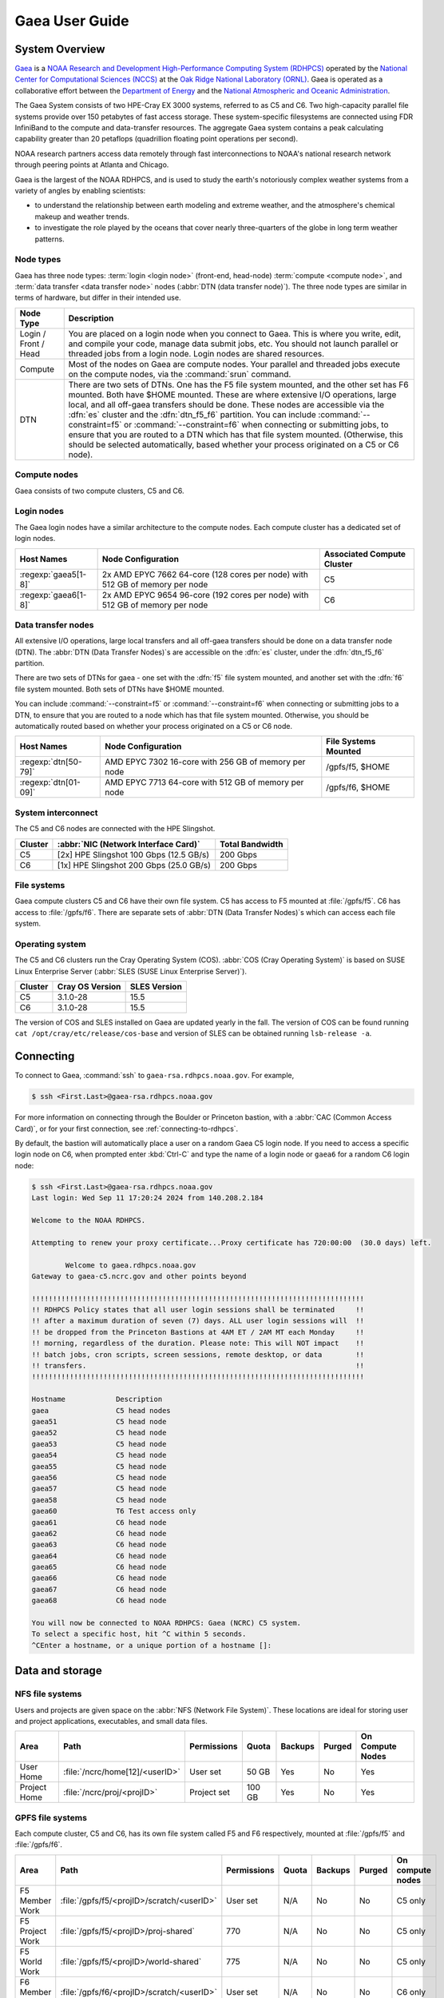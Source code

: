 .. _gaea-user-guide:

###############
Gaea User Guide
###############

.. image:: /images/Gaea_web.jpg


.. _gaea-system-overview:

***************
System Overview
***************

`Gaea
<https://www.noaa.gov/organization/information-technology/gaea>`_ is
a `NOAA Research and Development High-Performance Computing System
(RDHPCS) <https://www.noaa.gov/information-technology/hpcc>`_ operated
by the `National
Center for Computational Sciences (NCCS)
<https://www.ornl.gov/division/nccs>`_ at the `Oak Ridge National
Laboratory (ORNL) <https://www.ornl.gov/>`_.   Gaea is operated as a
collaborative effort between the `Department of Energy
<https://www.energy.gov/>`_ and the `National Atmospheric and Oceanic
Administration <https://www.noaa.gov/>`_.

The Gaea System consists of two HPE-Cray EX 3000 systems, referred to as C5 and
C6.  Two high-capacity parallel file systems provide over 150 petabytes of fast
access storage. These system-specific filesystems are connected using FDR
InfiniBand to the compute and data-transfer resources. The aggregate Gaea
system contains a peak calculating capability greater than 20 petaflops
(quadrillion floating point operations per second).

NOAA research partners access data remotely through fast interconnections to
NOAA's national research network through peering points at Atlanta and Chicago.

.. grid:: 4

  .. grid-item-card::
    :class-header: sd-bg-muted sd-text-light


    C5
    ^^^

    * HPE-EX Cray X3000

    * 1,920 compute nodes (2 x AMD EPYC 7H12 2.6GHz 64-cores per socket)

    * HPE Slingshot Interconnect

    * 264GB DDR4 per node; 500TB total

    * 10.22 PF peak

  .. grid-item-card::
    :class-header: sd-bg-muted sd-text-light

    F5 File System
    ^^^

    * IBM Spectrum Scale

    * 75 PB

    * IBM Elastic Storage Server 3500 running GPFS 5.1

  .. grid-item-card::
    :class-header: sd-bg-muted sd-text-light

    C6
    ^^^

    * HPE-EX Cray X3000

    * 2,048 compute nodes (2 x AMD EPYC 9654 2.4GHz base 96-cores per socket)

    * HPE Slingshot Interconnect

    * 384GB DDR4 per node; 786TB total

    * 15.1 PF peak (base)

  .. grid-item-card::
    :class-header: sd-bg-muted sd-text-light

    F6
    ^^^

    * IBM Spectrum Scale

    * 75 PB

    * IBM Elastic Storage Server 3500 running GPFS 5.1

Gaea is the largest of the NOAA RDHPCS, and is used to study the earth's
notoriously complex weather systems from a variety of angles by enabling
scientists:

* to understand the relationship between earth modeling and extreme weather,
  and the atmosphere's chemical makeup and weather trends.
* to investigate the role played by the oceans that cover nearly
  three-quarters of the globe in long term weather patterns.

.. _gaea-node-types:

Node types
==========

Gaea has three node types: :term:`login <login node>` (front-end, head-node)
:term:`compute <compute node>`, and :term:`data transfer <data transfer node>`
nodes (:abbr:`DTN (data transfer node)`).  The three node types are similar in
terms of hardware, but differ in their intended use.

+---------+----------------------------------------------------------------+
| Node    |                                                                |
| Type    | Description                                                    |
+=========+================================================================+
| Login   | You are placed on a login node when you connect to Gaea. This  |
| / Front | is where you write, edit, and compile your code, manage data   |
| / Head  | submit jobs, etc. You should not launch parallel or threaded   |
|         | jobs from a login node. Login nodes are shared resources.      |
+---------+----------------------------------------------------------------+
| Compute | Most of the nodes on Gaea are compute nodes. Your parallel and |
|         | threaded jobs execute on the compute nodes, via the            |
|         | :command:`srun` command.                                       |
+---------+----------------------------------------------------------------+
| DTN     | There are two sets of DTNs. One has the F5 file system         |
|         | mounted, and the other set has F6 mounted. Both have $HOME     |
|         | mounted. These are where extensive I/O operations,             |
|         | large local, and all off-gaea transfers should be done.  These |
|         | nodes are accessible via the :dfn:`es` cluster and the         |
|         | :dfn:`dtn_f5_f6` partition. You can include                    |
|         | :command:`--constraint=f5` or :command:`--constraint=f6` when  |
|         | connecting or submitting jobs, to ensure that you are routed   |
|         | to a DTN which has that file system mounted. (Otherwise, this  |
|         | should be selected automatically, based whether your process   |
|         | originated on a C5 or C6 node).                                |
+---------+----------------------------------------------------------------+

.. _gaea-compute-nodes:

Compute nodes
=============

Gaea consists of two compute clusters, C5 and C6.

.. tab-set::

  .. tab-item:: C5
    :sync: C5

    The C5 compute nodes consist of [2x] 64 core AMD EPYC Zen 2 CPUs, with two
    hardware threads per physical core and 256 GB of physical memory (2 GB
    per core). C5 supports up to the AVX-2 :abbr:`ISA (Instruction Set
    Architecture)`.

    .. figure:: /images/C5-ComputeNodeDiagram.png

      Each C5 compute node has a total of 128 cores, in eight NUMA domains
      per node.  Each group of four cores share an 16 MB L3 cache.  Each CPU
      has eight lanes to the shared 256 GB of node memory.

  .. tab-item:: C6
    :sync: C6

    The C6 compute nodes consist of [2x] 96 core AMD EPYC Zen 4 CPUs, with two
    hardware threads per physical core and 384 GB of physical memory (2 GB
    per core). C6 support up to the AVX-512 :abbr:`ISA (Instruction Set
    Architecture)`.

    .. figure:: /images/C6-ComputeNodeDiagram.png

      Each C6 compute node has a total of 192 cores, in eight NUMA domains per
      node.  Each group of six cores share a 48 MB L3 cache.  Each CPU has 12
      lanes to the shared 384 GB of physical memory (2 GB per core).


.. _gaea-login-nodes:

Login nodes
===========

The Gaea login nodes have a similar architecture to the compute nodes.  Each
compute cluster has a dedicated set of login nodes.

+----------------------+----------------------------+--------------------+
| Host Names           | Node Configuration         | Associated Compute |
|                      |                            | Cluster            |
+======================+============================+====================+
| :regexp:`gaea5[1-8]` | 2x AMD EPYC 7662 64-core   | C5                 |
|                      | (128 cores per node) with  |                    |
|                      | 512 GB of memory per node  |                    |
+----------------------+----------------------------+--------------------+
| :regexp:`gaea6[1-8]` | 2x AMD EPYC 9654 96-core   | C6                 |
|                      | (192 cores per node) with  |                    |
|                      | 512 GB of memory per node  |                    |
+----------------------+----------------------------+--------------------+

.. _gaea-dtn-nodes:

Data transfer nodes
===================

All extensive I/O operations, large local transfers and all off-gaea transfers
should be done on a data transfer node (DTN).  The :abbr:`DTN (Data Transfer
Nodes)`\ s are accessible on the :dfn:`es` cluster, under the :dfn:`dtn_f5_f6`
partition.

There are two sets of DTNs for gaea - one set with the :dfn:`f5` file system
mounted, and another set with the :dfn:`f6` file system mounted.  Both sets
of DTNs have $HOME mounted.

You can include :command:`--constraint=f5` or :command:`--constraint=f6` when
connecting or submitting jobs to a DTN, to ensure that you are routed to a
node which has that file system mounted. Otherwise, you should be
automatically routed based on whether your process originated on a C5 or C6
node.

+----------------------+----------------------------+--------------------+
| Host Names           | Node Configuration         | File Systems       |
|                      |                            | Mounted            |
+======================+============================+====================+
| :regexp:`dtn[50-79]` | AMD EPYC 7302 16-core with | /gpfs/f5, $HOME    |
|                      | 256 GB of memory per node  |                    |
+----------------------+----------------------------+--------------------+
| :regexp:`dtn[01-09]` | AMD EPYC 7713 64-core with | /gpfs/f6, $HOME    |
|                      | 512 GB of memory per node  |                    |
+----------------------+----------------------------+--------------------+

System interconnect
===================

The C5 and C6 nodes are connected with the HPE Slingshot.

+---------+--------------------------------------+-------------+
| Cluster | :abbr:`NIC (Network Interface Card)` | Total       |
|         |                                      | Bandwidth   |
+=========+======================================+=============+
| C5      | [2x] HPE Slingshot 100 Gbps (12.5    | 200 Gbps    |
|         | GB/s)                                |             |
+---------+--------------------------------------+-------------+
| C6      | [1x] HPE Slingshot 200 Gbps (25.0    | 200 Gbps    |
|         | GB/s)                                |             |
+---------+--------------------------------------+-------------+

File systems
============

Gaea compute clusters C5 and C6 have their own file system.  C5 has
access to F5 mounted at :file:`/gpfs/f5`.  C6 has access to :file:`/gpfs/f6`.
There are separate sets of :abbr:`DTN (Data Transfer Nodes)`\ s which can
access each file system.

Operating system
================

The C5 and C6 clusters run the Cray Operating System (COS).  :abbr:`COS (Cray
Operating System)` is based on SUSE Linux Enterprise Server (:abbr:`SLES (SUSE
Linux Enterprise Server)`).

+---------+----------+---------+
| Cluster | Cray OS  | SLES    |
|         | Version  | Version |
+=========+==========+=========+
| C5      | 3.1.0-28 | 15.5    |
+---------+----------+---------+
| C6      | 3.1.0-28 | 15.5    |
+---------+----------+---------+

The version of COS and SLES installed on Gaea are updated yearly in the fall.
The version of COS can be found running ``cat /opt/cray/etc/release/cos-base``
and version of SLES can be obtained running ``lsb-release -a``.

.. _HPE Cray EX Documentation: https://support.hpe.com/connect/s/product?kmpmoid=1013083813
.. _HPE Cray Programming Environment: https://cpe.ext.hpe.com/docs/latest/index.html
.. _HPE Cray Programming Environment User Guide: https://cpe.ext.hpe.com/docs/25.03/getting_started/CPE-General-User-Guide-CSM.html

.. seealso::

    `HPE Cray EX Documentation`_
        Documentation specific for the HPE Cray EX 3000 compute system.

    `HPE Cray Programming Environment`_
        Documentation that covers the HPE Cray Programming Environment.

    `HPE Cray Programming Environment User Guide`_
        The HPE Cray Programming Environment User Guide provides information
        on how to use the programming environment, including compilers,
        libraries, and tools.


**********
Connecting
**********

To connect to Gaea, :command:`ssh` to ``gaea-rsa.rdhpcs.noaa.gov``.  For
example,

.. code-block:: shell

    $ ssh <First.Last>@gaea-rsa.rdhpcs.noaa.gov

For more information on connecting through the Boulder or Princeton bastion,
with a :abbr:`CAC (Common Access Card)`, or for your first connection, see
:ref:`connecting-to-rdhpcs`.

By default, the bastion will automatically place a user on a random Gaea C5
login node.  If you need to access a specific login node on C6, when prompted
enter :kbd:`Ctrl-C` and type the name of a login node or ``gaea6`` for a random
C6 login node:

.. cSpell:ignore CMRS
.. code-block:: shell

    $ ssh <First.Last>@gaea-rsa.rdhpcs.noaa.gov
    Last login: Wed Sep 11 17:20:24 2024 from 140.208.2.184

    Welcome to the NOAA RDHPCS.

    Attempting to renew your proxy certificate...Proxy certificate has 720:00:00  (30.0 days) left.

            Welcome to gaea.rdhpcs.noaa.gov
    Gateway to gaea-c5.ncrc.gov and other points beyond

    !!!!!!!!!!!!!!!!!!!!!!!!!!!!!!!!!!!!!!!!!!!!!!!!!!!!!!!!!!!!!!!!!!!!!!!!!!!!!!!
    !! RDHPCS Policy states that all user login sessions shall be terminated     !!
    !! after a maximum duration of seven (7) days. ALL user login sessions will  !!
    !! be dropped from the Princeton Bastions at 4AM ET / 2AM MT each Monday     !!
    !! morning, regardless of the duration. Please note: This will NOT impact    !!
    !! batch jobs, cron scripts, screen sessions, remote desktop, or data        !!
    !! transfers.                                                                !!
    !!!!!!!!!!!!!!!!!!!!!!!!!!!!!!!!!!!!!!!!!!!!!!!!!!!!!!!!!!!!!!!!!!!!!!!!!!!!!!!

    Hostname            Description
    gaea                C5 head nodes
    gaea51              C5 head node
    gaea52              C5 head node
    gaea53              C5 head node
    gaea54              C5 head node
    gaea55              C5 head node
    gaea56              C5 head node
    gaea57              C5 head node
    gaea58              C5 head node
    gaea60              T6 Test access only
    gaea61              C6 head node
    gaea62              C6 head node
    gaea63              C6 head node
    gaea64              C6 head node
    gaea65              C6 head node
    gaea66              C6 head node
    gaea67              C6 head node
    gaea68              C6 head node

    You will now be connected to NOAA RDHPCS: Gaea (NCRC) C5 system.
    To select a specific host, hit ^C within 5 seconds.
    ^CEnter a hostname, or a unique portion of a hostname []:

****************
Data and storage
****************

NFS file systems
================

Users and projects are given space on the :abbr:`NFS (Network File System)`.
These locations are ideal for storing user and project applications,
executables, and small data files.

.. list-table::
    :header-rows: 1
    :align: left

    * - Area
      - Path
      - Permissions
      - Quota
      - Backups
      - Purged
      - On Compute Nodes
    * - User Home
      - :file:`/ncrc/home[12]/<userID>`
      - User set
      - 50 GB
      - Yes
      - No
      - Yes
    * - Project Home
      - :file:`/ncrc/proj/<projID>`
      - Project set
      - 100 GB
      - Yes
      - No
      - Yes


GPFS file systems
=================

Each compute cluster, C5 and C6, has its own file system called F5 and F6
respectively, mounted at :file:`/gpfs/f5` and :file:`/gpfs/f6`.

.. list-table::
    :header-rows: 1
    :align: left

    * - Area
      - Path
      - Permissions
      - Quota
      - Backups
      - Purged
      - On compute nodes
    * - F5 Member Work
      - :file:`/gpfs/f5/<projID>/scratch/<userID>`
      - User set
      - N/A
      - No
      - No
      - C5 only
    * - F5 Project Work
      - :file:`/gpfs/f5/<projID>/proj-shared`
      - 770
      - N/A
      - No
      - No
      - C5 only
    * - F5 World Work
      - :file:`/gpfs/f5/<projID>/world-shared`
      - 775
      - N/A
      - No
      - No
      - C5 only
    * - F6 Member Work
      - :file:`/gpfs/f6/<projID>/scratch/<userID>`
      - User set
      - N/A
      - No
      - No
      - C6 only
    * - F6 Project Work
      - :file:`/gpfs/f6/<projID>/proj-shared`
      - 770
      - N/A
      - No
      - No
      - C6 only
    * - F6 World Work
      - :file:`/gpfs/f6/<projID>/world-shared`
      - 775
      - N/A
      - No
      - No
      - C6 only

File Compression
----------------

GPFS file systems can be enabled for compression.  Currently, the F5 file
system has this feature turned on, while it is disabled on F6.

The following is the current policy for compression on F5:

.. code-block:: shell

   /* Macros */
   define(excluded_files,(PATH_NAME LIKE '%/.SpaceMan%' OR
   PATH_NAME LIKE '%/fs_audit_log/%' OR
   PATH_NAME LIKE '%/.snapshots/%' OR
   PATH_NAME LIKE '%/.msgq/%'))

   /* I.E. Files must be idle for 12 hours before being a candidate for compression */
   define(access_buffer_time_passed, ((CURRENT_TIMESTAMP - MODIFICATION_TIME) > (INTERVAL '168' HOURS) AND (CURRENT_TIMESTAMP - ACCESS_TIME) > (INTERVAL '168' HOURS)))

   /* Ensure compression on qualified files */
   RULE 'compress-large-files-on-hdd' MIGRATE COMPRESS('lz4') FROM POOL 'capacity' WHERE not(excluded_files) AND (KB_ALLOCATED >= 4096) AND access_buffer_time_passed

.. rubric:: Additional notes regarding GPFS compression

* Users can use the :program:`mmchattr` command to decompress their files:
  ``mmchattr --compression no -I yes <file>``.
* Files are written to disk uncompressed, and then compression is done upon
  the execution of our compression cronjob or via an explicit ``mmchattr``
  command.
* Compressed files are **not** decompressed when they are read.
* When a compressed file is modified, the entire file is *not* decompressed.
  Only the relevant portion will be decompressed, and then re-compressed
  later upon execution of our cron job or an ``mmchattr`` command.
* There is no direct command to determine the compression ratio applied.
  Users will need to use commands that return the full size of files (``ls``)
  and divide that by something that shows the on disk space usage of a file
  (``du``)


Move data to and from Gaea
==========================

The suggested way to move data to and from Gaea is `Globus Online
<https://app.globus.org>`_.  Please review the additional information in
:ref:`globus_online_data_transfer` and :ref:`globus_example`.

Please review :ref:`transferring-data` for information on other transfer
methods available.

.. _gaea-programming-environment:

***********************
Programming environment
***********************

Gaea users are provided with many pre-installed software packages and
scientific libraries.  Environment management tools are used to handle
necessary changes to the shell.

Please refer to the `HPE Cray Programming Environment`_ and the `HPE Cray
Programming Environment User Guide`_ documentation for more detail.

.. _gaea-environment-modules:

Environment Modules
===================

Environment modules are provided through `Lmod
<https://lmod.readthedocs.io/en/latest/>`_, a Lua-based module system for
dynamically altering shell environments. By managing changes to the shell's
environment variables (such as ``PATH``, ``LD_LIBRARY_PATH``, and
``PKG_CONFIG_PATH``), Lmod allows you to alter the software available in your
shell environment without the risk of creating package and version combinations
that cannot coexist in a single environment.

General Usage
-------------

The interface to Lmod is provided by the :command:`module` command:

  .. cSpell:ignore modulename unuse MODULESPATH

+--------------------------------+--------------------------------------------+
| Command                        | Description                                |
+================================+============================================+
| ``module -t list``             | Shows a terse list of the currently loaded |
|                                | modules                                    |
+--------------------------------+--------------------------------------------+
| ``module avail``               | Shows a table of the currently available   |
|                                | modules                                    |
+--------------------------------+--------------------------------------------+
| ``module help <modulename>``   | Shows help information about               |
|                                | ``<modulename>``                           |
+--------------------------------+--------------------------------------------+
| ``module show <modulename>``   | Shows the environment changes made by the  |
|                                | ``<modulename>`` module file               |
+--------------------------------+--------------------------------------------+
| ``module spider <string>``     | Searches all possible modules according to |
|                                | <string>                                   |
+--------------------------------+--------------------------------------------+
| ``module load <modulename>     | Loads the given ``<modulename>``\ (s) into |
| [...]``                        | the current environment                    |
+--------------------------------+--------------------------------------------+
| ``module use <path>``          | Adds ``<path>`` to the module file search  |
|                                | cache and ``MODULESPATH``                  |
+--------------------------------+--------------------------------------------+
| ``module unuse <path>``        | Removes ``<path>`` from the module file    |
|                                | search cache and ``MODULESPATH``           |
+--------------------------------+--------------------------------------------+
| ``module purge``               | Unloads all modules                        |
+--------------------------------+--------------------------------------------+
| ``module reset``               | Resets loaded modules to system defaults   |
+--------------------------------+--------------------------------------------+
| ``module update``              | Reloads all currently loaded modules       |
+--------------------------------+--------------------------------------------+

.. _gaea-searching-for-modules:

Searching for Modules
---------------------

Modules with dependencies are only available when the underlying dependencies,
such as compiler families, are loaded. Thus, module avail will only display
modules that are compatible with the current state of the environment. To
search the entire hierarchy across all possible dependencies, the ``spider``
sub-command can be used as summarized in the following table.

+-----------------------------------------+-----------------------------------+
| Command                                 | Description                       |
+=========================================+===================================+
| ``module spider``                       | Shows the entire possible graph   |
|                                         | of modules                        |
+-----------------------------------------+-----------------------------------+
| ``module spider <modulename>``          | Searches for modules named        |
|                                         | ``<modulename>`` in the graph of  |
|                                         | possible modules                  |
+-----------------------------------------+-----------------------------------+
|``module spider <modulename>/<version>`` | Searches for a specific version   |
|                                         | of ``<modulename>`` in the graph  |
|                                         | of possible modules               |
+-----------------------------------------+-----------------------------------+
| ``module spider <string>``              | Searches for modulefiles          |
|                                         | containing ``<string>``           |
+-----------------------------------------+-----------------------------------+

Compilers
=========

Cray, AMD, NVIDIA, and GCC compilers are provided through modules on Gaea.
There is also a system/OS versions of GCC available in :file:`/usr/bin`. The
table below lists details about each of the module-provided compilers. Please
see the :ref:`gaea-compiling` section for more detailed information on
how using these modules to compile.

MPI
====

The MPI implementation available on Gaea is `Cray MPICH
<https://cpe.ext.hpe.com/docs/25.03/mpt/mpich/index.html>`_.


.. _gaea-compiling:

*********
Compiling
*********

.. _gaea-compilers:

Compilers
=========

Cray, AMD, NVIDIA, and GCC compilers are provided through modules on Gaea.
There is also a system/OS version of GCC available in :file:`/usr/bin`. The
table below lists details about each of the module-provided compilers.

.. important::

    It is highly recommended to use the Cray compiler wrappers (:command:`cc`,
    :command:`CC`, and :command:`ftn`) whenever possible. See the next section
    for more details.

.. cSpell:ignore aocc nvhpc oneapi craycc craycxx crayftn flang gfortran
.. cSpell:ignore icpx icc icpc ifort nvfortran craype

.. The following are substitutions to keep the table below the line length
   limit
.. |pe_aocc| replace:: ``PrgEnv-aocc``
.. |pe_cray| replace:: ``PrgEnv-cray``
.. |pe_gnu| replace:: ``PrgEnv-gnu``
.. |pe_intel| replace:: ``PrgEnv-intel``
.. |pe_nvhpc| replace:: ``PrgEnv-nvhpc``


+--------+-------------+----------------+----------+----------+---------------+
| Vendor | Programming | Compiler       | Language | Compiler | Compiler      |
|        | Environment | Module         |          | Wrapper  |               |
+========+=============+================+==========+==========+===============+
| AMD    | |pe_aocc|   | ``aocc``       | C        | ``cc``   | ``clang``     |
|        |             |                +----------+----------+---------------+
|        |             |                | C++      | ``CC``   | ``clang++``   |
|        |             |                +----------+----------+---------------+
|        |             |                | Fortran  | ``ftn``  | ``flang``     |
+--------+-------------+----------------+----------+----------+---------------+
| Cray   | |pe_cray|   | ``cce``        | C        | ``cc``   | ``craycc``    |
|        |             |                +----------+----------+---------------+
|        |             |                | C++      | ``CC``   | ``craycxx``   |
|        |             |                |          |          | or            |
|        |             |                |          |          | ``crayCC``    |
|        |             |                +----------+----------+---------------+
|        |             |                | Fortran  | ``ftn``  | ``crayftn``   |
+--------+-------------+----------------+----------+----------+---------------+
| GNU    | |pe_gnu|    | ``gcc-native`` | C        | ``cc``   | ``gcc``       |
|        |             |                +----------+----------+---------------+
|        |             |                | C++      | ``CC``   | ``g++``       |
|        |             |                +----------+----------+---------------+
|        |             |                | Fortran  | ``ftn``  | ``gfortran``  |
+--------+-------------+----------------+----------+----------+---------------+
| Intel  | |pe_intel|  | ``intel``      | C        | ``cc``   | ``icx``       |
|        |             |                +----------+----------+---------------+
|        |             |                | C++      | ``CC``   | ``icpx``      |
|        |             |                +----------+----------+---------------+
|        |             |                | Fortran  | ``ftn``  | ``ifort``     |
+--------+-------------+----------------+----------+----------+---------------+
| NVIDIA | |pe_nvhpc|  | ``nvhpc``      | C        | ``cc``   | ``nvc``       |
|        |             |                +----------+----------+---------------+
|        |             |                | C++      | ``CC``   | ``nvc++``     |
|        |             |                +----------+----------+---------------+
|        |             |                | Fortran  | ``ftn``  | ``nvfortran`` |
+--------+-------------+----------------+----------+----------+---------------+

.. note::

    The ``gcc-native`` compiler module was introduced in the December 2023
    release of the HPE/Cray Programming Environment (CrayPE) and replaces
    ``gcc``. ``gcc`` provides GCC installations that were packaged within
    CrayPE, while ``gcc-native`` provides GCC installations outside of CrayPE.

Cray programming environment and compiler wrappers
--------------------------------------------------

Cray provides ``PrgEnv-<compiler>`` modules (for example, ``PrgEnv-cray``) that
load compatible components of a specific compiler toolchain. The components
include the specified compiler as well as MPI, LibSci, and other libraries.
Loading the ``PrgEnv-<compiler>`` modules also defines a set of compiler
wrappers for that compiler toolchain that automatically add include paths and
link in libraries for Cray software. Compiler wrappers are provided for C
(:command:`cc`), C++ (:command:`CC`), and Fortran (:command:`ftn`).

For example, to load the Intel programming environment do:

.. code-block:: shell

    $ module load PrgEnv-intel

This module will setup your programming environment with paths to software and
libraries that are compatible with Intel host compilers.

.. note::

    Use the ``-craype-verbose`` compiler flag to display the full include and link
    information used by the Cray compiler wrappers. This must be called on a
    file, for example ``CC -craype-verbose test.cpp``.

.. _gaea-dynamic-linking:

Dynamic linking
===============

All executables built on Gaea are dynamically linked, which is currently the
only supported linking method. This means that the executable will not contain
the libraries it depends on, but will instead use the libraries available on
the system at runtime. Dynamic linking allows for smaller executable sizes and
enables sharing libraries between multiple executables, saving disk space and
memory. However, it also means that the executable may not run if the required
libraries are not available at runtime. Dynamic linking is performed using the
Executable and Linking Format (ELF) standard. The ELF format is a common
standard for executable files on Unix-like systems, including Linux, and is
used to define the structure of executable files,

.. cspell: words RPATH

To help ensure the correct libraries are available at runtime, the dynamic
loader (:program:`ld.so`, see :manpage:`ld.so(8)`) will use location
information stored in the executable (if available, known as ``RPATH``), then
search the directories listed in the environment variable ``LD_LIBRARY_PATH``,
and finally the directories listed in :file:`/etc/ld.so.conf`.  The first
instance of a specific library found in the hierarchy of locations will be
used.

To embed the location of a library within the executable's ``RPATH``, you can
use the ``-Wl,-rpath,<path>`` option when compiling, where ``<path>`` is the
path to the directory that contains the library.  For example, to add the
directory ``/path/to/some/lib`` to the executable's ``RPATH``, you would run:

.. cspell: words -lsomelib myprogram

.. code-block:: console

    $ cc -Wl,-rpath,/path/to/some/lib -L/path/to/some/lib -lsomelib myprogram.c -o myprogram

If you need to specify multiple paths to ``RPATH`` you can either specify
multiple ``-Wl,-rpath,<path>`` options, or separate the paths with a colon
(``:``). For example:

.. code-block:: console

      $ cc -Wl,-rpath,/path/to/lib1:/path/to/lib2 -L/path/to/lib1 -L/path/to/lib2 -lsomelib1  -lsomelib2 myprogram.c -o myprogram

This will embed both directories in the executable's ``RPATH``.

On systems that use the Cray Programming Environment, the dynamic loader is
configured to always search the directory :file:`/opt/cray/pe/lib64`.  This
directory contains the default Cray libraries.  Because this directory is
included in the search path, switching the module environment does not
completely change the run-time environment.  As an example, we'll look at using
a non-default MPI library.  First, we will build and run using the default
``cray-mpich`` module.  The ``mpi_test.c`` code has the following:

.. code-block:: c

    #include <mpi.h>
    #include <stdio.h>

    int
    main(int argc, char** argv)
    {
        char mpi_version_string[MPI_MAX_LIBRARY_VERSION_STRING];
        int mpi_ver_len;

        MPI_Init(NULL, NULL);

        MPI_Get_library_version(mpi_version_string, &mpi_ver_len);

        printf("MPICH Build Version: %s\n", MPICH_VERSION);
        printf("MPICH Run Version: %s\n", mpi_version_string);

        MPI_Finalize();
        return 0;
    }

We compile and run this code using the default ``cray-mpich`` module:

.. code-block:: console

    $ cc -o mpi_test mpi_test.c
    $ srun -n 1 ./mpi_test
    MPICH Build Version: 3.4a2
    MPICH Run Version: MPI VERSION    : CRAY MPICH version 8.1.32.110 (ANL base 3.4a2)

We see the build version,  ``MPICH_VERSION``, matches the library version,
as returned from ``MPI_Get_library_version``.

In this second example, we will use a different version of the ``cray-mpich``
module.

.. code-block:: console

    $ module swap cray-mpich/9.0.0

    The following have been reloaded with a version change:
      1) cray-mpich/8.1.32 => cray-mpich/9.0.0

    $ cc -o mpi_test mpi_test.c
    $ srun -n 1 ./mpi_test
    MPICH Build Version: 4.1.2
    MPICH Run Version: MPI VERSION    : CRAY MPICH version 8.1.31.9 (ANL base 3.4a2)

As we can see, the library used to build and run the executable are different.
We used version 4.1.2 when building, but due to finding the MPI library in
:file:`/opt/cray/pe/lib64`, we used the default 3.4a2 version when running.

As mentioned above, you can set the ``LD_LIBRARY_PATH`` environment variable to
adjust which libraries are loaded at run time.  The directories listed in
``LD_LIBRARY_PATH`` take precedence over the libraries included in
:file:`/etc/ld.so.config`, which includes :file:`/opt/cray/pe/lib64`.  This is
useful if you have already built an executable, but did not supply the linker
flags to modify the RPATH.  HPE suggests prepending to ``LD_LIBRARY_PATH`` the
variable ``CRAY_LD_LIBRARY_PATH``.   In the following example, we prepend
``CRAY_LD_LIBRARY_PATH`` to the ``LD_LIBRARY_PATH`` environment variable.

.. code-block:: console

    $ module swap cray-mpich/9.0.0

    The following have been reloaded with a version change:
      1) cray-mpich/8.1.32 => cray-mpich/9.0.0

    $ cc -o mpi_test mpi_test.c
    $ export LD_LIBRARY_PATH=${CRAY_LD_LIBRARY_PATH}:${LD_LIBRARY_PATH}
    $ srun -n 1 ./mpi_test
    MPICH Build Version: 4.1.2
    MPICH Run Version: MPI VERSION    : CRAY MPICH version 9.0.0.113 (ANL base 4.1.2)

We see prepending to ``LD_LIBRARY_PATH`` allows the loader to find the
same MPI library (4.1.2) at run time.

While prepending to ``LD_LIBRARY_PATH`` allows using the same library at run
time, you can still get an unexpected library, based on what is added to the
``LD_LIBRARY_PATH``.  In the next example, we'll go back to our first example,
but switch the MPICH module and then set ``LD_LIBRARY_PATH``.

.. code-block:: console

    $ cc -o mpi_test mpi_test.c
    $ srun -n 1 ./mpi_test
    MPICH Build Version: 3.4a2
    MPICH Run Version: MPI VERSION    : CRAY MPICH version 8.1.32.110 (ANL base 3.4a2)
    $ module swap cray-mpich/9.0.0

    The following have been reloaded with a version change:
      1) cray-mpich/8.1.32 => cray-mpich/9.0.0

    $ srun -n 1 ./mpi_test
    MPICH Build Version: 3.4a2
    MPICH Run Version: MPI VERSION    : CRAY MPICH version 9.0.0.113 (ANL base 4.1.2)

Here we see the loader found the 4.1.2 MPICH library due to setting the
``LD_LIBRARY_PATH`` variable, showing that setting LD_LIBRARY_PATH can lead to
using an unintended library.

Adjusting the executable's RPATH allows for adding an explicit,
higher-precedent search path.  The method requires using ``-Wl,-rpath,<path>``
when linking the executable.  This example shows how to use
``-Wl,-rpath,$MPICH_DIR/lib`` when compiling.

.. code-block:: console

    $ module swap cray-mpich/9.0.0

    The following have been reloaded with a version change:
      1) cray-mpich/8.1.32 => cray-mpich/9.0.0

    $ cc -Wl,-rpath,$MPICH_DIR/lib -o mpi_test mpi_test.c
    $ srun -n 1 ./mpi_test
    MPICH Build Version: 4.1.2
    MPICH Run Version: MPI VERSION    : CRAY MPICH version 9.0.0.113 (ANL base 4.1.2)

Here we see the version used when building the executable (4.1.2), matches the
version used when running.  The loader finds the correct library using the
compiled-in RPATH because, as was mentioned above, library path information
stored in the executable via RPATH takes precedence when attempting to satisfy
references.

Adding library paths to the executable's RPATH takes precedence over the
directories listed in ``LD_LIBRARY_PATH`` and :file:`/etc/ld.so.config`.  In
the next example, we build the executable with one MPICH version, switch the
MPICH module to a different version from the default and the version used to
build the executable before setting ``LD_LIBRARY_PATH``.

.. code-block:: console

    $ module swap cray-mpich/9.0.0

    The following have been reloaded with a version change:
      1) cray-mpich/8.1.32 => cray-mpich/9.0.0

    $ cc -Wl,-rpath,$MPICH_DIR/lib -o mpi_test mpi_test.c
    $ srun -n 1 ./mpi_test
    MPICH Build Version: 4.1.2
    MPICH Run Version: MPI VERSION    : CRAY MPICH version 9.0.0.113 (ANL base 4.1.2)
    $ module swap cray-mpich/8.1.28

    The following have been reloaded with a version change:
      1) cray-mpich/9.0.0 => cray-mpich/8.1.28

    $ export LD_LIBRARY_PATH=${CRAY_LD_LIBRARY_PATH}:${LD_LIBRARY_PATH}
    $ srun -n 1 ./mpi_test
    MPICH Build Version: 4.1.2
    MPICH Run Version: MPI VERSION    : CRAY MPICH version 9.0.0.113 (ANL base 4.1.2)

As we can see, adding the library path to RPATH allows the executable to
find the desired MPICH library, even though we set LD_LIBRARY_PATH.  Explicitly
setting the RPATH is the preferred method to use if you need to use a specific
library version.

.. cspell: words readelf

.. note::

    You can inspect which libraries an executable will use at run time by using
    the :command:`ldd` command.  For example, we could have run ``ldd
    mpi_test`` above to list all the libraries.  You can also use
    :command:`readelf` to inspect the executable's RPATH.  For example,
    ``readelf -d mpi_test | grep -i rpath``.

.. seealso::

    `Executable and Linking Format (ELF) - Dynamic Linking <https://intezer.com/blog/executable-linkable-format-101-part-4-dynamic-linking/>`__
        A good overview of the ELF format and how dynamic linking works.

    `HPE Cray PE User Guide - Swapping other programming environment components <https://cpe.ext.hpe.com/docs/25.03/getting_started/CPE-General-User-Guide-CSM.html#swapping-other-programming-environment-components>`__
        This is HPE's supported documentation on how to manage which libraries
        are used at run time.  In the documentation, HPE discusses an
        additional environment variable ``PE_LD_LIBRARY_PATH``.  This variable
        is new in the HPE Cray Programming Environment version 25.03.  The
        older library version do not use this variable to adjust the
        ``LD_LIBRARY_PATH`` environment variable.


.. _gaea-running:

************
Running jobs
************

Computational work on Gaea is performed by *jobs*. Jobs typically consist of
several components:

-  A batch submission script
-  A binary executable
-  A set of input files for the executable
-  A set of output files created by the executable

In general, the process for running a job is:

#. prepare executables and input files
#. write a batch script
#. submit the batch script to the batch scheduler
#. optionally monitor the job before and during execution

The following sections describe in detail how to create, submit, and manage
jobs for execution on Frontier. Frontier uses SchedMD's Slurm Workload Manager
as the batch scheduling system.


Login vs Compute Nodes
======================

Recall from the `System Overview <#system-overview>`_ that Gaea contains two
node types: Login and Compute. When you connect to the system, you are placed
on a *login* node. Login nodes are used for tasks such as code editing,
compiling, etc. They are shared among all users of the system, so it is not
appropriate to run tasks that are long or computationally intensive on login
nodes. Users should also limit the number of simultaneous tasks on login nodes
(e.g. concurrent tar commands, parallel make).

Compute nodes are the appropriate place for long-running,
computationally-intensive tasks. When you start a batch job, your batch script
(or interactive shell for batch-interactive jobs) runs on one of your allocated
compute nodes.

.. warning::

  Compute-intensive, memory-intensive, or other disruptive processes running on
  login nodes may be killed without warning.

Slurm
=====

Gaea uses `SchedMD <https://www.schedmd.com/>`_\ 's Slurm Workload Manager to
schedule and manage jobs. A few items related to Slurm are below.  See
:ref:`our local Slurm overview<slurm-scheduler>` or the official `Slurm
documentation <https://slurm.schedmd.com/documentation.html>`_ for more
information.

Slurm documentation is also available for each command via the :command:`man`
utility, and on the web at `<https://slurm.schedmd.com/man_index.html>`__.

.. seealso::

    `Slurm documentation`_
        The official SchedMD Slurm documentation.


Slurm clusters
--------------

Slurm on Gaea is configured as a federation.  This places the different Gaea
compute, login and DTNs into different clusters.  The default behavior of the
Slurm commands is to show information about the cluster the command is run
on.  The user must specify the cluster via the ``--clusters`` (or ``-M``)
command-line option to show information about the other clusters.

For example, to show the jobs in the queue on the C6 cluster, you would run
``squeue --clusters=c6`` or ``squeue -M c6``.

Users can set the ``SLURM_CLUSTER`` environment variable to the cluster they
want the a different default set of clusters.  For example, if the user wants
information for the ES and C5 clusters, they would set ``export
SLURM_CLUSTERS=c5,es``.

The current Slurm clusters are:

+------------------+---------------------+
| Cluster          | Nodes               |
+==================+=====================+
| c5               | C5 compute nodes    |
+------------------+---------------------+
| c6               | C6 compute nodes    |
+------------------+---------------------+
| es               | All login and DTN   |
|                  | nodes               |
+------------------+---------------------+



Batch Scripts
-------------

The most common way to interact with the batch system is via batch scripts. A
batch script is simply a shell script with added directives to request various
resources from or provide certain information to the scheduling system.  Aside
from these directives, the batch script is simply the series of commands needed
to set up and run your job.

.. cSpell:ignore myjob.sl

To submit a batch script, use the command ``sbatch myjob.sl``, where
``myjob.sl`` is the bach script.

Consider the following batch script:

.. code-block:: bash
   :linenos:

   #!/bin/bash
   #SBATCH -M c5
   #SBATCH -A ABC123
   #SBATCH -J RunSim123
   #SBATCH -o %x-%j.out
   #SBATCH -t 1:00:00
   #SBATCH -p batch
   #SBATCH -N 1024

   cd /gpfs/f5/${SBATCH_ACCOUNT}/scratch/$USER/abc123/Run.456
   cp /gpfs/f5/${SBATCH_ACCOUNT/proj-shared/abc123/RunData/Input.456 ./Input.456
   srun ...
   cp my_output_file /gpfs/f5/${SBATCH_ACCOUNT}/proj-shared/abc123/RunData/Output.456

In the script, Slurm directives are preceded by ``#SBATCH``, making them appear
as comments to the shell. Slurm looks for these directives through the first
non-comment, non-whitespace line. Options after that will be ignored by Slurm
(and the shell).

+------+----------------------------------------------------------------------+
| Line | Description                                                          |
+======+======================================================================+
|    1 | Shell interpreter line                                               |
+------+----------------------------------------------------------------------+
|    2 | Gaea cluster to use                                                  |
+------+----------------------------------------------------------------------+
|    3 | RDHPCS project to charge                                             |
+------+----------------------------------------------------------------------+
|    4 | Job name                                                             |
+------+----------------------------------------------------------------------+
|    5 | Job standard output file (``%x`` will be replaced with the job name  |
|      | and ``%j`` with the Job ID)                                          |
+------+----------------------------------------------------------------------+
|    6 | Walltime requested (in ``HH:MM:SS`` format). See the table below for |
|      | other formats.                                                       |
+------+----------------------------------------------------------------------+
|    7 | Partition (queue) to use                                             |
+------+----------------------------------------------------------------------+
|    8 | Number of compute nodes requested                                    |
+------+----------------------------------------------------------------------+
|    9 | Blank line                                                           |
+------+----------------------------------------------------------------------+
|   10 | Change into the run directory                                        |
+------+----------------------------------------------------------------------+
|   11 | Copy the input file into place                                       |
+------+----------------------------------------------------------------------+
|   12 | Run the job ( add layout details )                                   |
+------+----------------------------------------------------------------------+
|   13 | Copy the output file to an appropriate location.                     |
+------+----------------------------------------------------------------------+

.. _frontier-interactive:

Interactive Jobs
----------------

Most users will find batch jobs an easy way to use the system, as they allow
you to "hand off" a job to the scheduler, allowing them to focus on other tasks
while their job waits in the queue and eventually runs. Occasionally, it is
necessary to run interactively, especially when developing, testing, modifying
or debugging a code.

Since all compute resources are managed and scheduled by Slurm, you can't
simply log into the system and immediately begin running parallel codes
interactively. Rather, you must request the appropriate resources from Slurm
and, if necessary, wait for them to become available. This is done through an
"interactive batch" job. Interactive batch jobs are submitted with the
:command:`salloc` command.  You request resources using the same options that
are passed via ``#SBATCH`` in a regular batch script (but without the
``#SBATCH`` prefix). For example, to request an interactive batch job with the
same resources that the batch script above requests, you would use ``salloc -A
ABC123 -J RunSim123 -t 1:00:00 -p batch -N 1024``. Note there is no option for
an output file if you are running interactively, so standard output and
standard error will be displayed to the terminal.

.. warning::

    Indicating your shell in your :command:`salloc` command, for example
    ``salloc ... /bin/bash``, is NOT recommended. This will cause your
    compute job to start on a login node, rather than automatically moving you
    to a compute node.

.. _common-slurm-options:

Common Slurm Options
--------------------

The table below summarizes options for submitted jobs. Unless otherwise noted,
they can be used for either batch scripts or interactive batch jobs. For
scripts, they can be added on the :command:`sbatch` command line or as a
``#SBATCH`` directive in the batch script. (If they're specified in both
places, the command line takes precedence.) This is only a subset of all
available options. Check the `Slurm Man Pages
<https://slurm.schedmd.com/man_index.html>`_ for a more complete list.

.. cSpell:ignore jobout joberr SIGUSR NODELIST usagefactor maxwall
.. table::
    :widths: 15 28 57

    +------------------------+----------------------------------+-------------------------------------------+
    | Option                 | Example Usage                    | Description                               |
    +========================+==================================+===========================================+
    | ``-A``                 | ``#SBATCH -A ABC123``            | Specifies the project to which the job    |
    |                        |                                  | should be charged                         |
    +------------------------+----------------------------------+-------------------------------------------+
    | ``-N``                 | ``#SBATCH -N 1024``              | Request 1024 nodes for the job            |
    +------------------------+----------------------------------+-------------------------------------------+
    | ``-t``                 | ``#SBATCH -t 4:00:00``           | Request a walltime of 4 hours.            |
    |                        |                                  | Walltime requests can be specified as     |
    |                        |                                  | minutes, hours:minutes,                   |
    |                        |                                  | hours:minutes:seconds, days-hours,        |
    |                        |                                  | days-hours:minutes, or                    |
    |                        |                                  | days-hours:minutes:seconds                |
    +------------------------+----------------------------------+-------------------------------------------+
    | ``--threads-per-core`` | ``#SBATCH --threads-per-core=2`` | Number of active hardware threads per     |
    |                        |                                  | core. Can be 1 or 2 (1 is default).       |
    |                        |                                  |                                           |
    |                        |                                  | **Must** be used if using                 |
    |                        |                                  | ``--threads-per-core=2`` in your ``srun`` |
    |                        |                                  | command.                                  |
    +------------------------+----------------------------------+-------------------------------------------+
    | ``-d``                 | ``#SBATCH -d afterok:12345``     | Specify job dependency (in this example,  |
    |                        |                                  | this job cannot start until job 12345     |
    |                        |                                  | exits with an exit code of 0. See the Job |
    |                        |                                  | Dependency section for more information.  |
    +------------------------+----------------------------------+-------------------------------------------+
    | ``-J``                 | ``#SBATCH -J MyJob123``          | Specify the job name (this will show up   |
    |                        |                                  | in queue listings)                        |
    +------------------------+----------------------------------+-------------------------------------------+
    | ``-o``                 | ``#SBATCH -o jobout.%j``         | File where job STDOUT will be directed    |
    |                        |                                  | (%j will be replaced with the job ID). If |
    |                        |                                  | no `-e` option is specified, job STDERR   |
    |                        |                                  | will be placed in this file, too.         |
    +------------------------+----------------------------------+-------------------------------------------+
    | ``-e``                 | ``#SBATCH -e joberr.%j``         | File where job STDERR will be directed    |
    |                        |                                  | (%j will be replaced with the job ID). If |
    |                        |                                  | no `-o` option is specified, job STDOUT   |
    |                        |                                  | will be placed in this file, too.         |
    +------------------------+----------------------------------+-------------------------------------------+
    | ``--mail-type``        | ``#SBATCH --mail-type=END``      | Send email for certain job actions. Can   |
    |                        |                                  | be a comma-separated list. Actions        |
    |                        |                                  | include BEGIN, END, FAIL, REQUEUE,        |
    |                        |                                  | INVALID_DEPEND, STAGE_OUT, ALL, and more. |
    +------------------------+----------------------------------+-------------------------------------------+
    | ``--mail-user``        | ``#SBATCH                        | Email address to be used for              |
    |                        | --mail-user=user@somewhere.com`` | notifications.                            |
    +------------------------+----------------------------------+-------------------------------------------+
    | ``--reservation``      | ``#SBATCH                        | Instructs Slurm to run a job on nodes     |
    |                        | --reservation=MyReservation.1``  | that are part of the specified            |
    |                        |                                  | reservation                               |
    +------------------------+----------------------------------+-------------------------------------------+
    | ``-S``                 | ``#SBATCH -S 8``                 | Instructs Slurm to reserve a specific     |
    |                        |                                  | number of cores per node (default is 8).  |
    |                        |                                  | Reserved cores cannot be used by the      |
    |                        |                                  | application.                              |
    +------------------------+----------------------------------+-------------------------------------------+
    | ``--constraint``       | ``#SBATCH --constraint=f6``      | Instructs Slurm to run a job on nodes     |
    |                        |                                  | that are associated with the specified    |
    |                        |                                  | constraint/feature                        |
    +------------------------+----------------------------------+-------------------------------------------+
    | ``--signal``           | ``#SBATCH --signal=USR1@300``    || Send the given signal to a job the       |
    |                        |                                  | specified time (in seconds) seconds       |
    |                        |                                  | before the job reaches its walltime. The  |
    |                        |                                  | signal can be by name or by number (i.e.  |
    |                        |                                  | both 10 and USR1 would send SIGUSR1).     |
    |                        |                                  ||                                          |
    |                        |                                  || Signaling a job can be used, for         |
    |                        |                                  | example, to force a job to write a        |
    |                        |                                  | checkpoint just before Slurm kills the    |
    |                        |                                  | job (note that this option only sends the |
    |                        |                                  | signal; the user must still make sure     |
    |                        |                                  | their job script traps the signal and     |
    |                        |                                  | handles it in the desired manner).        |
    |                        |                                  ||                                          |
    |                        |                                  || When used with ``sbatch``, the signal    |
    |                        |                                  | can be prefixed by "B:" (e.g.             |
    |                        |                                  | ``--signal=B:USR1@300``) to tell Slurm to |
    |                        |                                  | signal only the batch shell; otherwise    |
    |                        |                                  | all processes will be signaled.           |
    +------------------------+----------------------------------+-------------------------------------------+


Slurm Environment Variables
---------------------------

Slurm reads a number of environment variables, many of which can provide the
same information as the job options noted above. We recommend using the job
options rather than environment variables to specify job options, as it allows
you to have everything self-contained within the job submission script, instead
than having to remember what options you set for a given job.

Slurm also provides a number of environment variables within your running job.
The following table summarizes those that may be particularly useful within
your job:

+--------------------------+--------------------------------------------------+
| Variable                 | Description                                      |
+==========================+==================================================+
| ``$SLURM_SUBMIT_DIR``    | The directory from which the batch job was       |
|                          | submitted. By default, a new job starts in your  |
|                          | home directory. You can get back to the          |
|                          | directory of job submission with                 |
|                          | ``cd $SLURM_SUBMIT_DIR``. Note that this is not  |
|                          | necessarily the same directory in which the      |
|                          | batch script resides.                            |
+--------------------------+--------------------------------------------------+
| ``$SLURM_ACCOUNT``       | The account name supplied by the user.           |
+--------------------------+--------------------------------------------------+
| ``$SLURM_JOBID``         | The job's full identifier. A common use for      |
|                          | ``$SLURM_JOBID`` is to append the job's ID       |
|                          | to the standard output and error files.          |
+--------------------------+--------------------------------------------------+
| ``$SLURM_JOB_NUM_NODES`` | The number of nodes requested.                   |
+--------------------------+--------------------------------------------------+
| ``$SLURM_JOB_NAME``      | The job name supplied by the user.               |
+--------------------------+--------------------------------------------------+
| ``$SLURM_NODELIST``      | The list of nodes assigned to the job.           |
+--------------------------+--------------------------------------------------+


Job States
----------

A job will transition through several states during its lifetime. Common ones
include:

+-------+------------+--------------------------------------------------------+
| State | State      | Description                                            |
| Code  |            |                                                        |
+=======+============+========================================================+
| CA    | Canceled   | The job was canceled (could've been by the user or an  |
|       |            | administrator)                                         |
+-------+------------+--------------------------------------------------------+
| CD    | Completed  | The job completed successfully (exit code 0)           |
+-------+------------+--------------------------------------------------------+
| CG    | Completing | The job is in the process of completing (some          |
|       |            | processes may still be running)                        |
+-------+------------+--------------------------------------------------------+
| PD    | Pending    | The job is waiting for resources to be allocated       |
+-------+------------+--------------------------------------------------------+
| R     | Running    | The job is currently running                           |
+-------+------------+--------------------------------------------------------+


Job Reason Codes
----------------

In addition to state codes, jobs that are pending will have a *reason code* to
explain why the job is pending. Completed jobs will have a reason describing
how the job ended. Some codes you might see include:

+-------------------+---------------------------------------------------------+
| Reason            | Meaning                                                 |
+===================+=========================================================+
| Dependency        | Job has dependencies that have not been met             |
+-------------------+---------------------------------------------------------+
| JobHeldUser       | Job is held at user's request                           |
+-------------------+---------------------------------------------------------+
| JobHeldAdmin      | Job is held at system administrator's request           |
+-------------------+---------------------------------------------------------+
| Priority          | Other jobs with higher priority exist for the           |
|                   | partition/reservation                                   |
+-------------------+---------------------------------------------------------+
| Reservation       | The job is waiting for its reservation to become        |
|                   | available                                               |
+-------------------+---------------------------------------------------------+
| AssocMaxJobsLimit | The job is being held because the user/project has hit  |
|                   | the limit on running jobs                               |
+-------------------+---------------------------------------------------------+
| ReqNodeNotAvail   | The job requested a particular node, but it's currently |
|                   | unavailable (it's in use, reserved, down, draining,     |
|                   | etc.)                                                   |
+-------------------+---------------------------------------------------------+
| JobLaunchFailure  | Job failed to launch (could due to system problems,     |
|                   | invalid program name, etc.)                             |
+-------------------+---------------------------------------------------------+
| NonZeroExitCode   | The job exited with some code other than 0              |
+-------------------+---------------------------------------------------------+

Many other states and job reason codes exist. For a more complete description,
see the :manpage:`squeue(1)` man page.


Scheduling Policy
-----------------

In a simple batch queue system, jobs run in a first-in, first-out (FIFO) order.
This can lead to inefficient use of the system. If a large job is the next to
run, a strict FIFO queue can cause nodes to sit idle while waiting for the
large job to start. *Backfilling* would allow smaller, shorter jobs to use
those resources that would otherwise remain idle until the large job starts.
With the proper algorithm, they would do so without impacting the start time of
the large job. While this does make more efficient use of the system, it
encourages the submission of smaller jobs.


Job priority
------------

Slurm on Gaea uses the `Slurm priority/multifactor plugin
<https://slurm.schedmd.com/priority_multifactor.html>`_ to calculate a job's
priority.  The factors used are:

Age
    the length of time a job has been waiting in the queue, eligible to be
    scheduled

Fair-share
    the difference between the portion of the computing resources that has been
    promised (allocation) and the amount of resources that has been consumed.
    Gaea uses the `classic fairshare algorithm
    <https://slurm.schedmd.com/classic_fair_share.html>`_


:abbr:`QOS (Quality of Service)`
    a factor associated with each Quality Of Service (QOS)

.. note::

    Only the QOSes on the compute clusters will affect a job's priority value.


+----------+----------+--------+----------+----------+------------------------+
| QOS      | Priority | Usage  | Max      | Clusters | Description            |
|          | Factor   | Factor | Walltime |          |                        |
+==========+==========+========+==========+==========+========================+
| normal   | 0.85     | 1.00   | 16 hours | C5, C6,  | The default QOS for    |
|          |          |        |          | ES       | compute cluster jobs.  |
+----------+----------+--------+----------+----------+------------------------+
| debug    | 1.00     | 1.00   | 1 hour   | C5, C6   | The highest priority   |
|          |          |        |          |          | QOS. Useful for short, |
|          |          |        |          |          | non-production work.   |
+----------+----------+--------+----------+----------+------------------------+
| urgent   | 0.95     | 1.00   | 16 hours | C5, C6   | QOS to allow groups to |
|          |          |        |          |          | prioritize their       |
|          |          |        |          |          | project's jobs.        |
+----------+----------+--------+----------+----------+------------------------+
| windfall | 0.00     | 0.00   | 16 hours | C5, C6,  | Lowest priority as     |
|          |          |        |          | ES       | only age and           |
|          |          |        |          |          | fair-share are used in |
|          |          |        |          |          | priority calculation.  |
|          |          |        |          |          | The windfall QOS will  |
|          |          |        |          |          | also keep jobs from    |
|          |          |        |          |          | affecting the          |
|          |          |        |          |          | project's overall      |
|          |          |        |          |          | fair-share.            |
+----------+----------+--------+----------+----------+------------------------+
| dtn      | 0.00     | 1.00   | 16 hours | ES       | Default QOS for all    |
|          |          |        |          |          | jobs executed on gaea  |
|          |          |        |          |          | DTN's (data transfer   |
|          |          |        |          |          | nodes).                |
+----------+----------+--------+----------+----------+------------------------+
| ppan     | 0.00     | 1.00   | 16 hours | ES       | QOS to indicate job is |
|          |          |        |          |          | performing a transfer  |
|          |          |        |          |          | to/from GFDL/PPAN.     |
|          |          |        |          |          | Jobs will be paused    |
|          |          |        |          |          | when PPAN is in a      |
|          |          |        |          |          | maintenance period.    |
+----------+----------+--------+----------+----------+------------------------+
| hpss     | 0.00     | 1.00   | 16 hours | ES       | QOS to indicate job is |
|          |          |        |          |          | performing a transfer  |
|          |          |        |          |          | to/from NESCC HPSS.    |
|          |          |        |          |          | Jobs will be paused    |
|          |          |        |          |          | when HPSS is in a      |
|          |          |        |          |          | maintenance period.    |
+----------+----------+--------+----------+----------+------------------------+

.. note::

    Interactive jobs, that is jobs started with the :command:`salloc` command,
    will have the QOS *interactive* automatically added unless the ``--qos``
    option is used.  The *interactive* QOS has the same priority factor as the
    *debug* QOS.  However, users can only have a single *Interactive* job at
    any time.

.. note::

    The priority and usage factors for all QOSes can be found using the command
    :command:`sacctmgr show qos format=name,priority,usagefactor,maxwall`.

    The command :command:`sprio` can be used to see the current priority, and
    the age, fair-share, and qos factors for a specific jobs.

    The command :command:`sshare` will show the current shares (allocation),
    usage, and fair-share factors for all projects (allocations).

Partitions
----------

+---------+------------+-----+-------+----------+----------+------------------+
|         | Name       | Nodes       | Time                | Description      |
+         +            +-----+-------+----------+----------+                  +
| Cluster | Name       | Min | Max   | Default  | Maximum  |                  |
+=========+============+=====+=======+==========+==========+==================+
| C5 and  | batch      | 1   | 512   | 12:00:00 | 16:00:00 | Default for jobs |
| C6      |            |     |       |          |          | under the max    |
|         |            |     |       |          |          | node count.      |
+         +------------+-----+-------+----------+----------+------------------+
|         | novel      | 513 | *max* | 12:00:00 | 16:00:00 | Default for jobs |
|         |            |     |       |          |          | above the        |
|         |            |     |       |          |          | minimum node     |
|         |            |     |       |          |          | count.  This     |
|         |            |     |       |          |          | partition is     |
|         |            |     |       |          |          | only enabled     |
|         |            |     |       |          |          | after a system   |
|         |            |     |       |          |          | maintenance.     |
|         |            |     |       |          |          | Please alert the |
|         |            |     |       |          |          | HD if you need   |
|         |            |     |       |          |          | to run a job in  |
|         |            |     |       |          |          | this partition.  |
+---------+------------+-----+-------+----------+----------+------------------+
| ES      | eslogin_c5 | 1   | 1     | 12:00:00 | 16:00:00 | These jobs will  |
|         |            |     |       |          |          | run on the C5    |
|         |            |     |       |          |          | login nodes.     |
+         +------------+-----+-------+----------+----------+------------------+
|         | eslogin_c6 | 1   | 1     | 12:00:00 | 16:00:00 | These jobs will  |
|         |            |     |       |          |          | run on the C6    |
|         |            |     |       |          |          | login nodes.     |
+         +------------+-----+-------+----------+----------+------------------+
|         | dtn_f5_f6  | 1   | 1     | 12:00:00 | 16:00:00 | These jobs will  |
|         |            |     |       |          |          | run on the DTN   |
|         |            |     |       |          |          | nodes. There are |
|         |            |     |       |          |          | separate subsets |
|         |            |     |       |          |          | of nodes with    |
|         |            |     |       |          |          | either F5 or F6  |
|         |            |     |       |          |          | mounted, which   |
|         |            |     |       |          |          | can be selected  |
|         |            |     |       |          |          | by using the     |
|         |            |     |       |          |          | ``--constraint`` |
|         |            |     |       |          |          | option.          |
+         +------------+-----+-------+----------+----------+------------------+
|         | cron_c5    | 1   | 1     | 12:00:00 | 16:00:00 | Required         |
|         |            |     |       |          |          | partition for    |
|         |            |     |       |          |          | jobs run under   |
|         |            |     |       |          |          | scron on the C5  |
|         |            |     |       |          |          | login nodes.     |
+         +------------+-----+-------+----------+----------+------------------+
|         | cron_c6    | 1   | 1     | 12:00:00 | 16:00:00 | Required         |
|         |            |     |       |          |          | partition for    |
|         |            |     |       |          |          | jobs run under   |
|         |            |     |       |          |          | scron on the C6  |
|         |            |     |       |          |          | login nodes.     |
+---------+------------+-----+-------+----------+----------+------------------+

.. note::

    The partition information above, and additional information can be listed
    using the :command:`scontrol --cluster <cluster> show partition` where
    :command:`<cluster>` is the name of one of the available clusters.

Job Dependencies
----------------

Frequently, a job will need data from some other job in the queue, but it's
nonetheless convenient to submit the second job before the first finishes.
Slurm allows you to submit a job with constraints that will keep it from
running until these dependencies are met. These are specified with the ``-d``
option to Slurm. Common dependency flags are summarized below. In each of these
examples, only a single jobid is shown but you can specify multiple job IDs as
a colon-delimited list (i.e. ``#SBATCH -d afterok:12345:12346:12346``). For the
``after`` dependency, you can optionally specify a ``+time`` value for each
jobid.

.. table::
    :widths: 25 75

    +-----------------------------------+------------------------------------------------+
    | Flag                              | Meaning (for the dependent job)                |
    +===================================+================================================+
    | ``#SBATCH -d after:jobid[+time]`` | The job can start after the specified jobs     |
    |                                   | start or are canceled. The optional ``+time``  |
    |                                   | argument is a number of minutes. If specified, |
    |                                   | the job cannot start until that many minutes   |
    |                                   | have passed since the listed jobs start/are    |
    |                                   | canceled. If not specified, there is no delay. |
    +-----------------------------------+------------------------------------------------+
    | ``#SBATCH -d afterany:jobid``     | The job can start after the specified jobs     |
    |                                   | have ended (regardless of exit state)          |
    +-----------------------------------+------------------------------------------------+
    | ``#SBATCH -d afternotok:jobid``   | The job can start after the specified jobs     |
    |                                   | terminate in a failed (non-zero) state         |
    +-----------------------------------+------------------------------------------------+
    | ``#SBATCH -d afterok:jobid``      | The job can start after the specified jobs     |
    |                                   | complete successfully (i.e. zero exit code)    |
    +-----------------------------------+------------------------------------------------+
    | ``#SBATCH -d singleton``          | Job can begin after any previously-launched    |
    |                                   | job with the same name and from the same user  |
    |                                   | have completed. In other words, serialize the  |
    |                                   | running jobs based on username+jobname pairs.  |
    +-----------------------------------+------------------------------------------------+


Monitoring and modifying batch jobs
-----------------------------------

Holding and releasing jobs
^^^^^^^^^^^^^^^^^^^^^^^^^^

Sometimes you may need to place a hold on a job to keep it from starting. For
example, you may have submitted it assuming some needed data was in place but
later realized that data is not yet available. You can do this with the
``scontrol hold`` command. Later, when the data is ready, you can release the
job (i.e. tell the system that it's now OK to run the job) with the ``scontrol
release`` command. For example:

+----------------------------+------------------------------------------------+
| ``scontrol hold 12345``    | Place job 12345 on hold                        |
+----------------------------+------------------------------------------------+
| ``scontrol release 12345`` | Release job 12345 (i.e. tell the system it's   |
|                            | OK to run it)                                  |
+----------------------------+------------------------------------------------+


Changing job parameters
^^^^^^^^^^^^^^^^^^^^^^^

There may also be occasions where you want to modify a job that's waiting in
the queue. For example, perhaps you requested 2,000 nodes but later realized
this is a different data set and only needs 1,000 nodes. You can use the
``scontrol update`` command for this. For example:

+-------------------+-----------------------------------------------+
| ``scontrol update | Change job 12345's node request to 1000 nodes |
| NumNodes=1000     |                                               |
| JobID=12345``     |                                               |
+-------------------+-----------------------------------------------+
| ``scontrol update | Change job 12345's max walltime to 4 hours    |
| TimeLimit=4:00:00 |                                               |
| JobID=12345``     |                                               |
+-------------------+-----------------------------------------------+


Cancel or signal a job
^^^^^^^^^^^^^^^^^^^^^^

In addition to the ``--signal`` option for the ``sbatch``/``salloc`` commands
described :ref:`above <common-slurm-options>`, the ``scancel`` command can be
used to manually signal a job. Typically, this is used to remove a job from the
queue. In this use case, you do not need to specify a signal and can simply
provide the jobid (i.e. ``scancel 12345``). If you want to send some other
signal to the job, use ``scancel`` the with the ``-s`` option. The ``-s``
option allows signals to be specified either by number or by name. Thus, if you
want to send ``SIGUSR1`` to a job, you would use ``scancel -s 10 12345`` or
``scancel -s USR1 12345``.


View the queue
^^^^^^^^^^^^^^

The ``squeue`` command is used to show the batch queue. You can filter the
level of detail through several command-line options. For example:

+--------------------------+------------------------------------------------+
| ``squeue -l``            | Show all jobs currently in the queue           |
+--------------------------+------------------------------------------------+
| ``squeue -l -u $USER``   | Show all of *your* jobs currently in the queue |
+--------------------------+------------------------------------------------+


Get job accounting information
^^^^^^^^^^^^^^^^^^^^^^^^^^^^^^

The ``sacct`` command gives detailed information about jobs currently in the
queue and recently-completed jobs. You can also use it to see the various steps
within a batch jobs.

+------------------------------------------+----------------------------------+
| ``sacct -a -X``                          | Show all jobs (``-a``) in the    |
|                                          | queue, but summarize the whole   |
|                                          | allocation instead of showing    |
|                                          | individual steps (``-X``)        |
+------------------------------------------+----------------------------------+
| ``sacct -u $USER``                       | Show all of your jobs, and show  |
|                                          | the individual steps (since      |
|                                          | there was no ``-X`` option)      |
+------------------------------------------+----------------------------------+
| ``sacct -j 12345``                       | Show all job steps that are part |
|                                          | of job 12345                     |
+------------------------------------------+----------------------------------+
| ``sacct -u $USER -S 2022-07-01T13:00:00  | Show all of your jobs since 1 PM |
| -o "jobid%5,jobname%25,nodelist%20" -X`` | on July 1, 2022 using a          |
|                                          | particular output format         |
+------------------------------------------+----------------------------------+

Get detailed job information
^^^^^^^^^^^^^^^^^^^^^^^^^^^^

In addition to holding, releasing, and updating the job, the ``scontrol``
command can show detailed job information via the ``show job`` subcommand. For
example, ``scontrol show job 12345``.


.. _slurm-srun:

Srun
----

The default job launcher for Gaea is `srun
<https://slurm.schedmd.com/srun.html>`__ . The :command:`srun` command is used
to execute an MPI binary on one or more compute nodes in parallel.

Srun Format
^^^^^^^^^^^

.. code-block:: shell

    $ srun [OPTIONS... [executable [args...]]]

Single Command (non-interactive)

.. code-block:: bash

    $ srun -A <project_id> -t 00:05:00 -p <partition> -N 2 -n 4 --ntasks-per-node=2 ./a.out
    <output printed to terminal>

The job name and output options have been removed since stdout/stderr are
typically desired in the terminal window in this usage mode.


:command:`srun` accepts the following common options:

.. cSpell:ignore ncpus
.. table::
    :widths: 30 70

    +------------------------------------------------+--------------------------------------------+
    | ``-N``                                         | Number of nodes                            |
    +------------------------------------------------+--------------------------------------------+
    | ``-n``                                         | Total number of MPI tasks (default is 1)   |
    +------------------------------------------------+--------------------------------------------+
    | ``-c, --cpus-per-task=<ncpus>``                | Logical cores per MPI task (default is 1). |
    |                                                | When used with ``--threads-per-core=1``:   |
    |                                                | ``-c`` is equivalent to *physical* cores   |
    |                                                | per task. By default, when ``-c > 1``,     |
    |                                                | additional cores per task are distributed  |
    |                                                | within one L3 region first before filling  |
    |                                                | a different L3 region.                     |
    +------------------------------------------------+--------------------------------------------+
    | ``--cpu-bind=threads``                         | Bind tasks to CPUs.                        |
    |                                                | ``threads`` - (default, recommended)       |
    |                                                | Automatically generate masks binding tasks |
    |                                                | to threads.                                |
    +------------------------------------------------+--------------------------------------------+
    | ``--threads-per-core=<threads>``               | In task layout, use the specified maximum  |
    |                                                | number of hardware threads per core        |
    |                                                | (default is 1; there are 2 hardware        |
    |                                                | threads per physical CPU core).            |
    |                                                | Must also be set in ``salloc`` or          |
    |                                                | ``sbatch`` if using                        |
    |                                                | ``--threads-per-core=2`` in your ``srun``  |
    |                                                | command.                                   |
    +------------------------------------------------+--------------------------------------------+
    | ``-m, --distribution=<value>:<value>:<value>`` | Specifies the distribution of MPI ranks    |
    |                                                | across compute nodes, sockets (L3          |
    |                                                | regions), and cores, respectively.         |
    |                                                | The default values are                     |
    |                                                | ``block:cyclic:cyclic``, see ``man srun``  |
    |                                                | for more information.                      |
    +------------------------------------------------+--------------------------------------------+
    |  ``--ntasks-per-node=<ntasks>``                | If used without ``-n``: requests that a    |
    |                                                | specific number of tasks be invoked on     |
    |                                                | each node.                                 |
    |                                                | If used with ``-n``: treated as a          |
    |                                                | *maximum* count of tasks per node.         |
    +------------------------------------------------+--------------------------------------------+

********
Software
********

Gaea has several software and libraries available.  These are accessible using
the :ref:`Lmod module system <gaea-environment-modules>`.  Use the `module
avail` and `module spider` commands to see the list of software.  Only modules
in the :file:`/opt` and :file:`/sw` areas are supported at the RDHPCS level.
Projects and users can install software and software stacks in their user or
project spaces, that is in :file:`/ncrc/home[12]/$USER/`, :file:`/usw`, and
:file:`/ncrc/proj` locations. Those projects and users then maintain and
support the software and software stacks.

*********
Debugging
*********

Linaro DDT
==========

Linaro DDT is an advanced debugging tool used for scalar, multi-threaded, and
large-scale parallel applications. In addition to traditional debugging
features (setting breakpoints, stepping through code, examining variables), DDT
also supports attaching to already-running processes and memory debugging.
In-depth details of DDT can be found in the official `DDT User Guide
<https://docs.linaroforge.com/latest/html/forge/forge/introduction_to_forge/ddt.html>`_,
and instructions for how to use it on RDHPCS systems can be found on the
:doc:`Debugging Software </software/debuggers/index>` page. DDT is the RDHPCS's
recommended debugging software for large parallel applications.

One of the most useful features of DDT is its remote debugging feature. This
allows you to connect to a debugging session on RDHPCS systems from a client
running on your workstation. The local client provides much faster interaction
than you would have if you use the graphical client on RDHPCS systems. For
guidance in setting up the remote client see the :doc:`Debugging Software
</software/debuggers/index>` page.

GDB
====

`GDB <https://www.sourceware.org/gdb/>`__, the GNU Project Debugger (GDB), is
a command-line debugger useful for traditional debugging and investigating code
crashes. GDB lets you debug programs written in Ada, C, C++, Objective-C,
Pascal (and many other languages).

GDB is available on Gaea under all compiler families:

.. code::

    module load gdb

To use GDB to debug your application run:

.. code::

    gdb ./path_to_executable

Additional information about GDB usage can be found in the `GDB Documentation
<https://www.sourceware.org/gdb/documentation/>`_.

GDB4HPC
=======

:command:`gdb4hpc` is a GDB-based parallel debugger, developed by HPE Cray. It
allows programmers to either launch an application or attach to an
already-running application that was launched with srun, to debug the parallel
code in command-line mode.

Information on GDB4HPC and other tools available in the `HPE Cray Programming
Environment`_ is `available
<https://cpe.ext.hpe.com/docs/latest/debugging-tools/index.html>`__, including
a `tutorial
<https://cpe.ext.hpe.com/docs/latest/debugging-tools/gdb4hpc/guides/tutorial.html>`__.

Valgrind4hpc
============

Valgrind4hpc is a Valgrind-based debugging tool to aid in the detection of
memory leaks and errors in parallel applications. Valgrind4hpc aggregates any
duplicate messages across ranks to help provide an understandable picture of
program behavior. Valgrind4hpc manages starting and redirecting output from
many copies of Valgrind, as well as deduplicating and filtering Valgrind
messages. If your program can be debugged with Valgrind, it can be debugged
with Valgrind4hpc.

Valgrind4hpc is available on Gaea under all compiler families:

.. code::

    module load valgrind4hpc

Additional information about Valgrind4hpc usage can be found in the `HPE Cray
Programming Environment User Guide
<https://support.hpe.com/hpesc/public/docDisplay?docId=a00115110en_us&page=Debug_Applications_With_valgrind4hpc_To_Find_Common_Errors.html>`__.


*********
Profiling
*********

HPE Performance Analysis Tools
==============================

.. _HPC Performance Analysis Tools: https://support.hpe.com/hpesc/public/docDisplay?docId=a00114942en_us&page=About_the_Performance_Analysis_Tools_User_Guide.html

.. cSpell:ignore Perftools

The `HPE Performance Analysis Tools` are a suite of utilities that enable users
to capture and analyze performance data generated during program execution.
These tools provide an integrated infrastructure for measurement, analysis, and
visualization of computation, communication, I/O, and memory utilization to
help users optimize programs for faster execution and more efficient computing
resource usage.

There are three programming interfaces available: (1) ``Perftools-lite``, (2)
``Perftools``, and (3) ``Perftools-preload``.

Below are two examples that generate an instrumented executable using
``Perftools``, which is an advanced interface that provides full-featured data
collection and analysis capability, including full traces with timeline
displays.

The first example generates an instrumented executable using a ``PrgEnv-amd``
build:

.. cSpell:ignore ggdb jobstep

.. code-block:: bash

    module load PrgEnv-amd
    module load perftools

    export CXXFLAGS='-ggdb -O3 -std=c++17 –Wall'
    export LD='CC'
    export LDFLAGS="${CXXFLAGS}

    make clean
    make

    pat_build -g io,mpi -w -f <executable>

The ``pat_build`` command in the above examples generates an instrumented
executable with ``+pat`` appended to the executable name (e.g.,
``hello_jobstep+pat``).

When run, the instrumented executable will trace HIP, I/O, MPI, and all user
functions and generate a folder of results (e.g.,
``hello_jobstep+pat+39545-2t``).

To analyze these results, use the ``pat_report`` command, e.g.:

.. code:: bash

    pat_report hello_jobstep+pat+39545-2t

The resulting report includes profiles of functions, profiles of maximum
function times, details on load imbalance, details on program energy and power
usages, details on memory high water mark, and more.

More detailed information on the HPE Performance Analysis Tools can be found in
the `HPE Performance Analysis Tools User Guide
<https://support.hpe.com/hpesc/public/docDisplay?docLocale=en_US&docId=a00123563en_us>`__.


***************
Tips and tricks
***************

GPFS (F5) Performance
=====================

The Gaea system intermittently has issues with the GPFS F5 performance.  This
typically appears as file operations hangs in interactive sessions, and as jobs
taking longer than normal to complete, or time out, as any jobs on Gaea
currently experience longer than normal run times.  While we do not yet have an
underlying cause for this, we have found certain changes to the user's
interactions and workflows that use the GPFS F5 file system help alleviate the
problem.

Files accesses by multiple jobs
-------------------------------

Users should not have multiple batch jobs access the same files.  This is
typically done using hard- or soft-links.  Accessing the same file from
multiple batch jobs increases the load on the metadata servers (MDS), and can
lead to a MDS locking up that affecting all files served on that MDS.

Users should clean up files after the job runs successfully to ensure the file
system has enough free space for all user's jobs.

Software Environments
---------------------

Users should not store software environments, for example Conda, Python, and
Spack, on the GPFS file system.  These environments have many small files that
will be accessed from multiple compute nodes when used in batch jobs.

These environments should be stored in user's or project's home space,
:file:`/ncrc/home[12]/$USER` and :file:`/ncrc/proj/<project>` respectively.  If
the environment is to be shared by several users or groups, the environment can
in the :file:`/usw`.  Please open a :ref:`help desk request <getting_help>` to
establish a location under :file:`/usw`.

Development
-----------

GPFS F5 should not be used for development.  Development should be done in the
user's home space.  This is especially true if using a source code management
system (e.g., git).

Users should remember that GPFS F5 is not backed up. The user home area is
backed up, with hourly and daily snapshots.

************
Known issues
************

The following is a list of issues we are currently investigating on the Gaea
system.  Please contact the :ref:`RDHPCS support team <getting_help>` for new
updates.

Open issues
===========

GPFS file system performance
----------------------------

We are investigating several GPFS (F5 and F6) performance issues.  We have
discovered that some slow read performance is likely tied to the GPFS file
compression.  We are working with ORNL and IBM to gather more information and
for a resolution.

Data transfer performance
-------------------------

We are investigating an issue with transfers from Gaea to the GFDL archive
system.  This affects large transfers (files larger than 2TB), and the overall
transfer performance.  At this time, we believe transfers initiated using the
:ref:`Globus transfer app <globus>` are not affected.  We suggest users
transferring large files to use Globus until a resolution is discovered.
